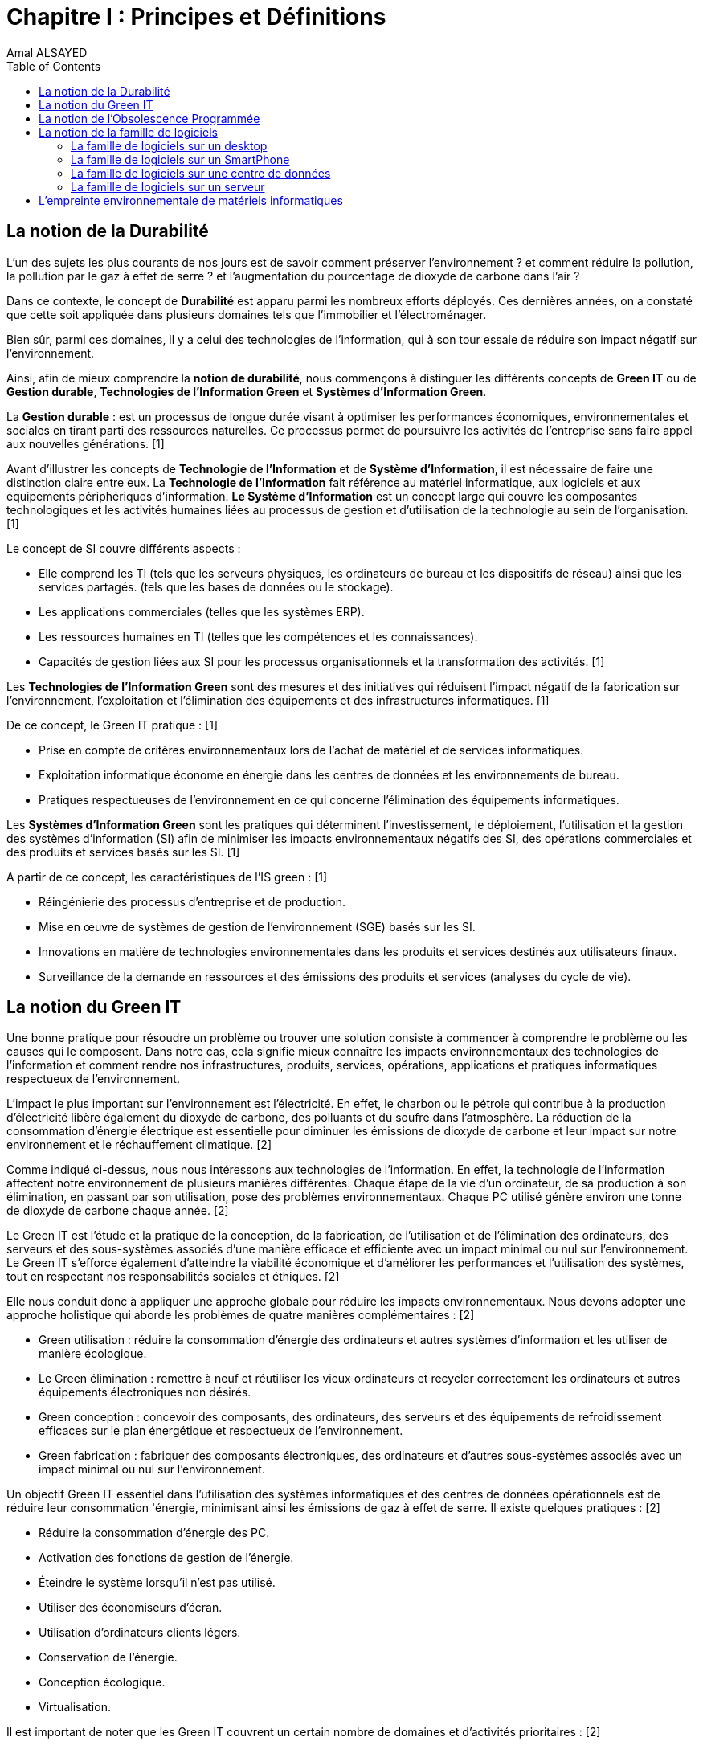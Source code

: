 :toc:
:toc: left
:imagesdir: ./images 


= Chapitre I : Principes et Définitions 
Amal ALSAYED 

== La notion de la Durabilité 

L'un des sujets les plus courants de nos jours est de savoir comment préserver l'environnement ? et comment réduire la pollution, la pollution par le gaz
à effet de serre ? et l'augmentation du pourcentage de dioxyde de carbone dans l'air ?

Dans ce contexte, le concept de *Durabilité* est apparu parmi les nombreux efforts déployés. Ces dernières années, on a constaté que cette soit appliquée
dans plusieurs domaines tels que l'immobilier et l'électroménager. 

Bien sûr, parmi ces domaines, il y a celui des technologies de l'information, qui à son tour essaie de réduire son impact négatif sur l'environnement.

Ainsi, afin de mieux comprendre la *notion de durabilité*, nous commençons à distinguer les différents concepts de *Green IT* ou de *Gestion durable*,
*Technologies de l'Information Green* et *Systèmes d'Information Green*.

La *Gestion durable* : est un processus de longue durée visant à optimiser les performances économiques, environnementales et sociales en tirant parti des
ressources naturelles. Ce processus permet de poursuivre les activités de l'entreprise sans faire appel aux nouvelles générations. [1]

Avant d'illustrer les concepts de *Technologie de l'Information* et de *Système d'Information*, il est nécessaire de faire une distinction claire entre eux.
La *Technologie de l'Information* fait référence au matériel informatique, aux logiciels et aux équipements périphériques d'information.
*Le Système d'Information* est un concept large qui couvre les composantes technologiques et les activités humaines liées au processus de gestion et
d'utilisation de la technologie au sein de l'organisation. [1]

Le concept de SI couvre différents aspects :

** Elle comprend les TI (tels que les serveurs physiques, les ordinateurs de bureau et les dispositifs de réseau) ainsi que les services partagés.
(tels que les bases de données ou le stockage).
** Les applications commerciales (telles que les systèmes ERP).
** Les ressources humaines en TI (telles que les compétences et les connaissances).
** Capacités de gestion liées aux SI pour les processus organisationnels et la transformation des activités. [1]

Les *Technologies de l'Information Green* sont des mesures et des initiatives qui réduisent l'impact négatif de la fabrication sur l'environnement,
l'exploitation et l'élimination des équipements et des infrastructures informatiques. [1]

De ce concept, le Green IT pratique : [1]

** Prise en compte de critères environnementaux lors de l'achat de matériel et de services informatiques.
** Exploitation informatique économe en énergie dans les centres de données et les environnements de bureau.
** Pratiques respectueuses de l'environnement en ce qui concerne l'élimination des équipements informatiques. 

Les *Systèmes d'Information Green* sont les pratiques qui déterminent l'investissement, le déploiement, l'utilisation et la gestion des systèmes
d'information (SI) afin de minimiser les impacts environnementaux négatifs des SI, des opérations commerciales et des produits et services basés sur les SI. [1]

A partir de ce concept, les caractéristiques de l'IS green : [1]

** Réingénierie des processus d'entreprise et de production.
** Mise en œuvre de systèmes de gestion de l'environnement (SGE) basés sur les SI.
** Innovations en matière de technologies environnementales dans les produits et services destinés aux utilisateurs finaux.
** Surveillance de la demande en ressources et des émissions des produits et services (analyses du cycle de vie).


== La notion du Green IT

Une bonne pratique pour résoudre un problème ou trouver une solution consiste à commencer à comprendre le problème ou les causes qui le composent.
Dans notre cas, cela signifie mieux connaître les impacts environnementaux des technologies de l'information et comment rendre nos infrastructures,
produits, services, opérations, applications et pratiques informatiques respectueux de l'environnement.

L'impact le plus important sur l'environnement est l'électricité. En effet, le charbon ou le pétrole qui contribue à la production d'électricité libère
également du dioxyde de carbone, des polluants et du soufre dans l'atmosphère. La réduction de la consommation d'énergie électrique est essentielle pour
diminuer les émissions de dioxyde de carbone et leur impact sur notre environnement et le réchauffement climatique. [2]

Comme indiqué ci-dessus, nous nous intéressons aux technologies de l'information. En effet, la technologie de l'information affectent notre environnement 
de plusieurs manières différentes. Chaque étape de la vie d'un ordinateur, de sa production à son élimination, en passant par son utilisation, pose des
problèmes environnementaux. Chaque PC utilisé génère environ une tonne de dioxyde de carbone chaque année. [2]

Le Green IT est l'étude et la pratique de la conception, de la fabrication, de l'utilisation et de l'élimination des ordinateurs, des serveurs et des
sous-systèmes associés d'une manière efficace et efficiente avec un impact minimal ou nul sur l'environnement. Le Green IT s'efforce également d'atteindre
la viabilité économique et d'améliorer les performances et l'utilisation des systèmes, tout en respectant nos responsabilités sociales et éthiques. [2]

Elle nous conduit donc à appliquer une approche globale pour réduire les impacts environnementaux. Nous devons adopter une approche holistique qui aborde
les problèmes de quatre manières complémentaires : [2]

* Green utilisation : réduire la consommation d'énergie des ordinateurs et autres systèmes d'information et les utiliser de manière écologique.
* Le Green élimination : remettre à neuf et réutiliser les vieux ordinateurs et recycler correctement les ordinateurs et autres équipements électroniques
non désirés.
* Green conception : concevoir des composants, des ordinateurs, des serveurs et des équipements de refroidissement efficaces sur le plan énergétique et
respectueux de l'environnement.
* Green fabrication : fabriquer des composants électroniques, des ordinateurs et d'autres sous-systèmes associés avec un impact minimal ou nul sur
l'environnement.

Un objectif Green IT essentiel dans l'utilisation des systèmes informatiques et des centres de données opérationnels est de réduire leur consommation 
'énergie, minimisant ainsi les émissions de gaz à effet de serre. Il existe quelques pratiques : [2]

* Réduire la consommation d'énergie des PC.
* Activation des fonctions de gestion de l'énergie.
* Éteindre le système lorsqu'il n'est pas utilisé.
* Utiliser des économiseurs d'écran.
* Utilisation d'ordinateurs clients légers.
* Conservation de l'énergie.
* Conception écologique. 
* Virtualisation.

Il est important de noter que les Green IT couvrent un certain nombre de domaines et d'activités prioritaires : [2]

* Conception pour un environnement durable.
* L'informatique économe en énergie.
* Gestion de l'énergie.
* Disposition et emplacement des centres de données.
* Virtualisation des serveurs.
* Élimination et recyclage responsables.
* Conformité à la réglementation.
* Outils et méthodologie d'évaluation des mesures écologiques.
* Atténuation des risques liés à l'environnement.
* Utilisation de sources d'énergie renouvelables et éco-labellisation des produits informatiques.

== La notion de l'Obsolescence Programmée

Les définitions et travaux sur l’obsolescence évoluent selon l’angle d’approche : [3]

* *Obsolescence du point de vue du produit* : baisse délibérée de la durée de vie d’un produit par le fabricant-obsolescence planifiée.
* *Obsolescence du point de vue de l’usage* : raisons pour lesquelles l’usager se sépare d’un produit. Elle diffèrent également selon le type de fin de vie
du produit.
* *Obsolescence absolue* (fin de vie technique du produit). 
* *Obsolescence relative* (finde vie prématurée du produit). 

Selon [3], il existe trois types de raisons invoquées pour expliquer le remplacement : 

* L’obsolescence économique.
* L’obsolescence technologique.
* L’obsolescence psychologique associée aux tendances de la mode.

== La notion de la famille de logiciels 

Ce chapitre illustre les différents types de logiciels liés aux types de matériel utilisés (ordinateur, SmartPhone, serveur et centre de données). 

Avant de commencer à présenter les types de logiciels, veuillez noter la différence entre *Software*, *Program*, *Application*, *Client Léger* et
*Client Lourd*. 

Le *Logiciel* : applique une ou plusieurs opérations pour transformer les données d'un état A à un état B.
Un logiciel traite donc les données par une ou plusieurs séquences d'opérations. 

Le *Programme* : est une séquence d'opérations. 
A partir de cette définition, on remarque qu'un *logiciel* est la compilation d'un ensemble de *programmes*.

La *Application* : est la mise à disposition de fonctionnalités pour un usage précis et identifié. 

* Client Léger (Thin Client en anglais) : est une interface utilisateur qui sert principalement à afficher des informations et à répondre aux interactions de
l'utilisateur. Peu ou pas de logique applicative réside sur le client (à part la vérification de base des entrées), la plupart du travail est effectué sur
un serveur central. [4]

* Client Lourd (Fat Client en anglais) : est une application client qui intègre une logique commerciale. Le traitement est donc décentralisé - le serveur
n'est responsable que de parties rudimentaires de la logique et sert principalement à stocker les données. [4]

 
.Les Matériels
[caption="Figure 1: "]
image::Les-Materiels.jpg[Les Materiels]

=== La famille de logiciels sur un desktop

.PlateFormes Ordinateurs
[caption="Figure 2: "]
image::Plate-Formes-Ordinateur.jpg[PlateFormes Ordinateurs]

.Systèmes Logiciels
[caption="Figure 3: "]
image::Systemes-Logiciels.jpg[Systèmes Logiciels]

.Logiciels Informatiques
[caption="Figure 4: "]
image::Logiciels-Informatiques.jpg[Logiciels Informatiques]

.Logiciels d'Application
[caption="Figure 5: "]
image::Logiciels-de-Application.jpg[Logiciels d'Application]


=== La famille de logiciels sur un SmartPhone

Système d’exploitation mobile est conçu pour fonctionner sur un smartphone, une tablette ou tout autre dispositif mobile. Aujourd’hui, les trois systèmes
les plus importants sont Android, iOS et Windows Phone. [5]

* Le système d'exploitation *Android* : [5]

Le système d’exploitation d’Android fonctionne sur plusieurs appareils tels que les smartphones, tablettes, montres, téléviseurs et voitures.

L’architecture d’Android est composée de plusieurs couches : 

* *Linux Kernel* : le kernel est basé sur Linux. Il permet de faire le lien entre la partie hardware et le logiciel. Il contient les différents drivers de
la partie matérielle.
* *Libraries* : la couche suivante contient plusieurs librairies telles que SQLite, SSL,OpenGL...
* *Android Runtime* : la couche Android Runtime contient des librairies qui permettent aux développeurs d’utiliser un sous-ensemble des libraires Java
ainsi qu’une machine virtuelle.
* *Applications Framework* : les applications Android interagissent avec la couche application Framework. Cette couche permet d’accéder au travers d’API aux
fonctionnalités du dispositif.
* *Application* : toutes les applications installées se trouvent dans cette couche.

Les applications écrites en Java sont exécutées dans une machine virtuelle. Cependant, au lieu d’utiliser une JVM, Android utilise sa propre machine
virtuelle (Dalvik Machine, ART).

* Le système d'exploitation *IOS* : [5]

iOS est le système d’exploitation mobile développé par Apple et fonctionnant uniquement sur du matériel Apple.

L’architecture d’iOS est composée de 4 couches différentes : 

* *Core OS* : cette couche est responsable du système d’exploitation. Elle est en charge de la gestion de la mémoire ainsi que l’accès au matériel du dispositif.
* *Core Services* : elle contient les API qui permettent aux applications d’accéder à différents services tels que le réseau, les contacts, la base de données.
* *Media* : la couche média permet d’implémenter des fonctionnalités audio, vidéo et graphiques.
* *Cocoa Touch* : cette couche définit les bases de l’application. Elle contient de nombreuses fonctionnalités comme la gestion des vues, la reconnaissance
des gestes, le multitâche, les notifications.

* Le système d'exploitation *Windows* : [5]

L’architecture d’une application Windows est composée de 4 couches :

* *Core* : la couche la plus basse dans la hiérarchie, c’est le kernel qui permet de gérer le matériel du dispositif.
* *System Services* : au-dessus, la couche contient les API qui permettent d’accéder aux fonctionnalités des appareils.
* *Model Controller* : la couche suivante contient le code qui sera exécuté.
* *View* : la dernière couche contient les vues avec lesquelles les utilisateurs vont interagir.


.PlateFormes SmartPhone
[caption="Figure 6: "]
image::Plate-Formes-Smart-Phone.jpg[PlateFormes SmartPhone]

.Applications Mobile
[caption="Figure 7: "]
image::Application-Mobile.jpg[Applications Mobile]


=== La famille de logiciels sur une centre de données

=== La famille de logiciels sur un serveur



== L'empreinte environnementale de matériels informatiques








